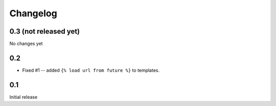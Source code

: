 Changelog
=========

0.3 (not released yet)
----------------------

No changes yet

0.2
---

* Fixed #1 -- added ``{% load url from future %}`` to templates.

0.1
---

Initial release

